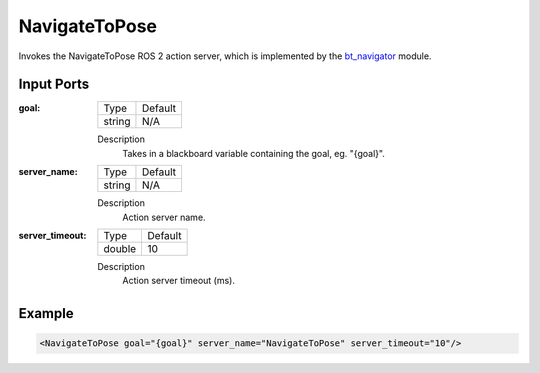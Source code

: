 .. _bt_navigate_to_pose_action:

NavigateToPose
==============

Invokes the NavigateToPose ROS 2 action server, which is implemented by the bt_navigator_ module.

.. _bt_navigator: https://github.com/ros-planning/navigation2/tree/master/nav2_bt_navigator

Input Ports
-----------

:goal:

  ====== =======
  Type   Default
  ------ -------
  string N/A  
  ====== =======

  Description
    	Takes in a blackboard variable containing the goal, eg. "{goal}".

:server_name:

  ====== =======
  Type   Default
  ------ -------
  string N/A  
  ====== =======

  Description
    	Action server name.

:server_timeout:

  ====== =======
  Type   Default
  ------ -------
  double 10  
  ====== =======

  Description
    	Action server timeout (ms).

Example
-------

.. code-block:: xml

  <NavigateToPose goal="{goal}" server_name="NavigateToPose" server_timeout="10"/>
